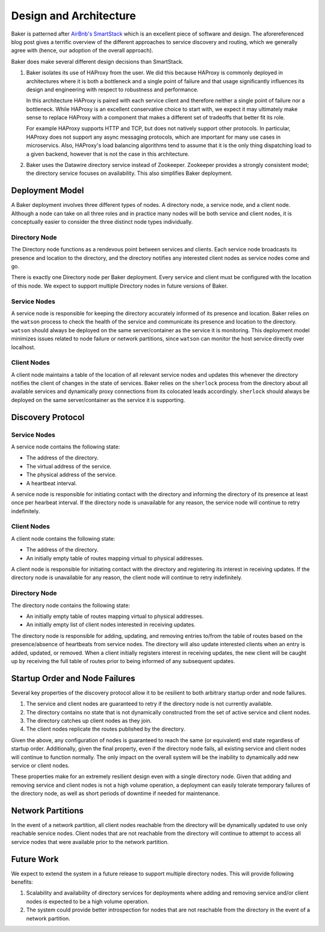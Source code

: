 .. _architecture:

Design and Architecture
=======================

Baker is patterned after `AirBnb's SmartStack
<http://nerds.airbnb.com/smartstack-service-discovery-cloud/>`_ which
is an excellent piece of software and design. The aforereferenced
blog post gives a terrific overview of the different approaches to
service discovery and routing, which we generally agree with (hence,
our adoption of the overall approach).

Baker does make several different design decisions than SmartStack.

#. Baker isolates its use of HAProxy from the user. We did this
   because HAProxy is commonly deployed in architectures where it is
   both a bottleneck and a single point of failure and that usage
   significantly influences its design and engineering with respect to
   robustness and performance.

   In this architecture HAProxy is paired with each service client and
   therefore neither a single point of failure nor a bottleneck. While
   HAProxy is an excellent conservative choice to start with, we
   expect it may ultimately make sense to replace HAProxy with a
   component that makes a different set of tradeoffs that better fit
   its role.

   For example HAProxy supports HTTP and TCP, but does not natively
   support other protocols. In particular, HAProxy does not support
   any async messaging protocols, which are important for many use
   cases in microservics. Also, HAProxy's load balancing algorithms
   tend to assume that it is the only thing dispatching load to a
   given backend, however that is not the case in this architecture.

#. Baker uses the Datawire directory service instead of Zookeeper.
   Zookeeper provides a strongly consistent model; the directory
   service focuses on availability. This also simplifies Baker
   deployment.

Deployment Model
----------------

A Baker deployment involves three different types of nodes. A
directory node, a service node, and a client node. Although a node can
take on all three roles and in practice many nodes will be both
service and client nodes, it is conceptually easier to consider the
three distinct node types individually.

Directory Node
~~~~~~~~~~~~~~

The Directory node functions as a rendevous point between services and
clients. Each service node broadcasts its presence and location to the
directory, and the directory notifies any interested client nodes as
service nodes come and go.

There is exactly one Directory node per Baker deployment. Every
service and client must be configured with the location of this
node. We expect to support multiple Directory nodes in future versions
of Baker.

Service Nodes
~~~~~~~~~~~~~

A service node is responsible for keeping the directory accurately
informed of its presence and location. Baker relies on the ``watson``
process to check the health of the service and communicate its
presence and location to the directory. ``watson`` should always be
deployed on the same server/container as the service it is
monitoring. This deployment model minimizes issues related to node
failure or network partitions, since ``watson`` can monitor the host
service directly over localhost.

Client Nodes
~~~~~~~~~~~~

A client node maintains a table of the location of all relevant
service nodes and updates this whenever the directory notifies the
client of changes in the state of services. Baker relies on the
``sherlock`` process from the directory about all available services
and dynamically proxy connections from its colocated leads
accordingly. ``sherlock`` should always be deployed on the same
server/container as the service it is supporting.

Discovery Protocol
------------------

Service Nodes
~~~~~~~~~~~~~

A service node contains the following state:

* The address of the directory.
* The virtual address of the service.
* The physical address of the service.
* A heartbeat interval.

A service node is responsible for initiating contact with the
directory and informing the directory of its presence at least once
per hearbeat interval. If the directory node is unavailable for any
reason, the service node will continue to retry indefinitely.

Client Nodes
~~~~~~~~~~~~

A client node contains the following state:

* The address of the directory.
* An initially empty table of routes mapping virtual to physical
  addresses.

A client node is responsible for initiating contact with the directory
and registering its interest in receiving updates. If the directory
node is unavailable for any reason, the client node will continue to
retry indefinitely.

Directory Node
~~~~~~~~~~~~~~

The directory node contains the following state:

* An initially empty table of routes mapping virtual to physical
  addresses.
* An initially empty list of client nodes interested in receiving
  updates.

The directory node is responsible for adding, updating, and removing
entries to/from the table of routes based on the presence/absence of
heartbeats from service nodes. The directory will also update
interested clients when an entry is added, updated, or removed. When a
client initially registers interest in receiving updates, the new
client will be caught up by receiving the full table of routes prior
to being informed of any subsequent updates.

Startup Order and Node Failures
-------------------------------

Several key properties of the discovery protocol allow it to be
resilient to both arbitrary startup order and node failures.

#. The service and client nodes are guaranteed to retry if the
   directory node is not currently available.

#. The directory contains no state that is not dynamically constructed
   from the set of active service and client nodes.

#. The directory catches up client nodes as they join.

#. The client nodes replicate the routes published by the directory.

Given the above, any configuration of nodes is guaranteed to reach the
same (or equivalent) end state regardless of startup order.
Additionally, given the final property, even if the directory node
fails, all existing service and client nodes will continue to function
normally. The only impact on the overall system will be the inability
to dynamically add new service or client nodes.

These properties make for an extremely resilient design even with a
single directory node. Given that adding and removing service and
client nodes is not a high volume operation, a deployment can easily
tolerate temporary failures of the directory node, as well as short
periods of downtime if needed for maintenance.

Network Partitions
------------------

In the event of a network partition, all client nodes reachable from
the directory will be dynamically updated to use only reachable
service nodes. Client nodes that are not reachable from the directory
will continue to attempt to access all service nodes that were
available prior to the network partition.

Future Work
-----------

We expect to extend the system in a future release to support multiple
directory nodes. This will provide following benefits:

#. Scalability and availability of directory services for deployments
   where adding and removing service and/or client nodes *is* expected
   to be a high volume operation.

#. The system could provide better introspection for nodes that are
   not reachable from the directory in the event of a network
   partition.
